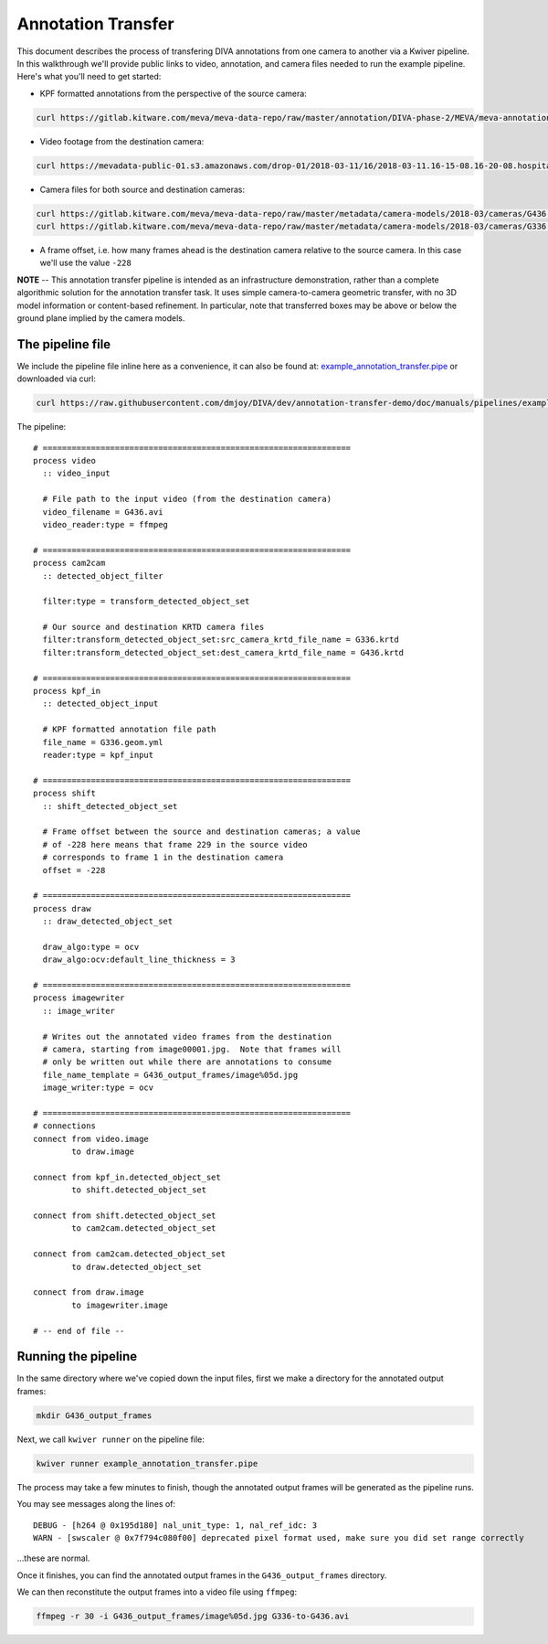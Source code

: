 Annotation Transfer
===================

This document describes the process of transfering DIVA annotations from one camera to another via a Kwiver pipeline.  In this walkthrough we'll provide public links to video, annotation, and camera files needed to run the example pipeline.  Here's what you'll need to get started:

* KPF formatted annotations from the perspective of the source camera:

.. code-block:: bash

  curl https://gitlab.kitware.com/meva/meva-data-repo/raw/master/annotation/DIVA-phase-2/MEVA/meva-annotations/2018-03-11/16/2018-03-11.16-15-01.16-20-01.school.G336.geom.yml > G336.geom.yml

* Video footage from the destination camera:

.. code-block:: bash

  curl https://mevadata-public-01.s3.amazonaws.com/drop-01/2018-03-11/16/2018-03-11.16-15-08.16-20-08.hospital.G436.avi > G436.avi

* Camera files for both source and destination cameras:

.. code-block:: bash

  curl https://gitlab.kitware.com/meva/meva-data-repo/raw/master/metadata/camera-models/2018-03/cameras/G436.krtd > G436.krtd
  curl https://gitlab.kitware.com/meva/meva-data-repo/raw/master/metadata/camera-models/2018-03/cameras/G336.krtd > G336.krtd

* A frame offset, i.e. how many frames ahead is the destination camera relative to the source camera.  In this case we'll use the value ``-228``

**NOTE** -- This annotation transfer pipeline is intended as an infrastructure demonstration, rather than a complete algorithmic solution for the annotation transfer task. It uses simple camera-to-camera geometric transfer, with no 3D model information or content-based refinement. In particular, note that transferred boxes may be above or below the ground plane implied by the camera models.

The pipeline file
-----------------

We include the pipeline file inline here as a convenience, it can also be found at: `example_annotation_transfer.pipe`_ or downloaded via curl:

.. code-block:: bash

  curl https://raw.githubusercontent.com/dmjoy/DIVA/dev/annotation-transfer-demo/doc/manuals/pipelines/example_annotation_transfer.pipe > example_annotation_transfer_pipe

The pipeline::

  # ================================================================
  process video
    :: video_input

    # File path to the input video (from the destination camera)
    video_filename = G436.avi
    video_reader:type = ffmpeg

  # ================================================================
  process cam2cam
    :: detected_object_filter

    filter:type = transform_detected_object_set

    # Our source and destination KRTD camera files
    filter:transform_detected_object_set:src_camera_krtd_file_name = G336.krtd
    filter:transform_detected_object_set:dest_camera_krtd_file_name = G436.krtd

  # ================================================================
  process kpf_in
    :: detected_object_input

    # KPF formatted annotation file path
    file_name = G336.geom.yml
    reader:type = kpf_input

  # ================================================================
  process shift
    :: shift_detected_object_set

    # Frame offset between the source and destination cameras; a value
    # of -228 here means that frame 229 in the source video
    # corresponds to frame 1 in the destination camera
    offset = -228

  # ================================================================
  process draw
    :: draw_detected_object_set

    draw_algo:type = ocv
    draw_algo:ocv:default_line_thickness = 3

  # ================================================================
  process imagewriter
    :: image_writer

    # Writes out the annotated video frames from the destination
    # camera, starting from image00001.jpg.  Note that frames will
    # only be written out while there are annotations to consume
    file_name_template = G436_output_frames/image%05d.jpg
    image_writer:type = ocv

  # ================================================================
  # connections
  connect from video.image
          to draw.image

  connect from kpf_in.detected_object_set
          to shift.detected_object_set

  connect from shift.detected_object_set
          to cam2cam.detected_object_set

  connect from cam2cam.detected_object_set
          to draw.detected_object_set

  connect from draw.image
          to imagewriter.image

  # -- end of file --

Running the pipeline
--------------------

In the same directory where we've copied down the input files, first we make a directory for the annotated output frames:

.. code-block:: bash

  mkdir G436_output_frames

Next, we call ``kwiver runner`` on the pipeline file:

.. code-block:: bash

  kwiver runner example_annotation_transfer.pipe

The process may take a few minutes to finish, though the annotated output frames will be generated as the pipeline runs.

You may see messages along the lines of::

    DEBUG - [h264 @ 0x195d180] nal_unit_type: 1, nal_ref_idc: 3
    WARN - [swscaler @ 0x7f794c080f00] deprecated pixel format used, make sure you did set range correctly

...these are normal.

Once it finishes, you can find the annotated output frames in the ``G436_output_frames`` directory.

We can then reconstitute the output frames into a video file using ``ffmpeg``:

.. code-block:: bash

  ffmpeg -r 30 -i G436_output_frames/image%05d.jpg G336-to-G436.avi

.. Appendix 1: Links

.. _example_annotation_transfer.pipe: pipelines/example_annotation_transfer.pipe
